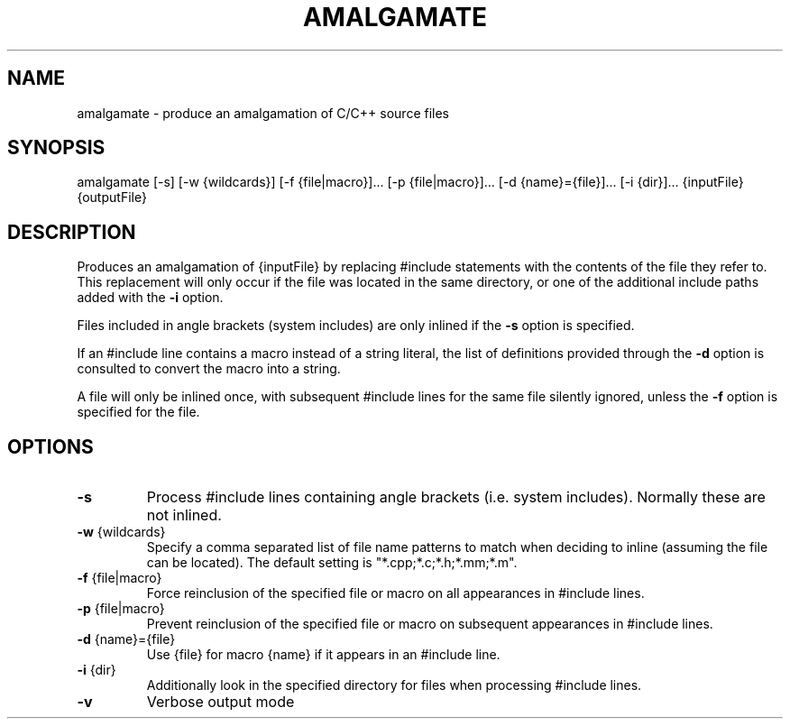 .TH AMALGAMATE "1" "August 2016" "amalgamate 9999" "User Commands"
.SH NAME
amalgamate \- produce an amalgamation of C/C++ source files
.SH SYNOPSIS
amalgamate
[\-s]
[\-w {wildcards}]
[\-f {file|macro}]...
[\-p {file|macro}]...
[\-d {name}={file}]...
[\-i {dir}]...
{inputFile} {outputFile}
.SH DESCRIPTION
Produces an amalgamation of {inputFile} by replacing #include statements with
the contents of the file they refer to. This replacement will only occur if
the file was located in the same directory, or one of the additional include
paths added with the \fB\-i\fR option.

Files included in angle brackets (system includes) are only inlined if the
\fB\-s\fR option is specified.

If an #include line contains a macro instead of a string literal, the list
of definitions provided through the \fB\-d\fR option is consulted to convert the
macro into a string.

A file will only be inlined once, with subsequent #include lines for the same
file silently ignored, unless the \fB\-f\fR option is specified for the file.

.SH OPTIONS
.TP
\fB\-s\fR
Process #include lines containing angle brackets (i.e.
system includes). Normally these are not inlined.
.TP
\fB\-w\fR {wildcards}
Specify a comma separated list of file name patterns to
match when deciding to inline (assuming the file can be
located). The default setting is "*.cpp;*.c;*.h;*.mm;*.m".
.TP
\fB\-f\fR {file|macro}
Force reinclusion of the specified file or macro on
all appearances in #include lines.
.TP
\fB\-p\fR {file|macro}
Prevent reinclusion of the specified file or macro on
subsequent appearances in #include lines.
.TP
\fB\-d\fR {name}={file}
Use {file} for macro {name} if it appears in an #include
line.
.TP
\fB\-i\fR {dir}
Additionally look in the specified directory for files when
processing #include lines.
.TP
\fB\-v\fR
Verbose output mode
